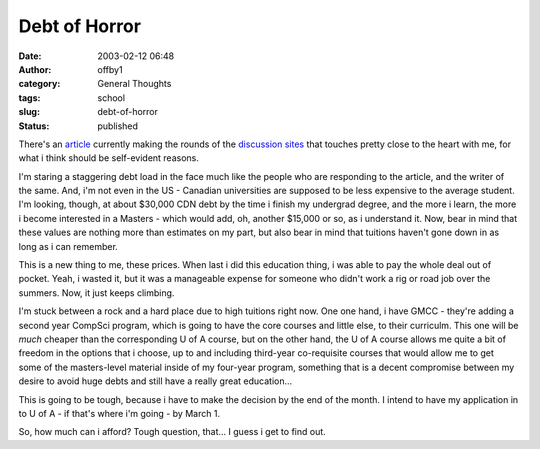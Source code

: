Debt of Horror
##############
:date: 2003-02-12 06:48
:author: offby1
:category: General Thoughts
:tags: school
:slug: debt-of-horror
:status: published

There's an
`article <http://story.news.yahoo.com/news?tmpl=story2&cid=127&e=7&u=/030211/7/38rtp.html>`__
currently making the rounds of the
`discussion <http://www.kuro5hin.org/story/2003/2/11/174223/554>`__
`sites <http://www.metafilter.com/comments.mefi/23490>`__ that touches
pretty close to the heart with me, for what i think should be
self-evident reasons.

I'm staring a staggering debt load in the face much like the people who
are responding to the article, and the writer of the same. And, i'm not
even in the US - Canadian universities are supposed to be less expensive
to the average student. I'm looking, though, at about $30,000 CDN debt
by the time i finish my undergrad degree, and the more i learn, the more
i become interested in a Masters - which would add, oh, another $15,000
or so, as i understand it. Now, bear in mind that these values are
nothing more than estimates on my part, but also bear in mind that
tuitions haven't gone down in as long as i can remember.

This is a new thing to me, these prices. When last i did this education
thing, i was able to pay the whole deal out of pocket. Yeah, i wasted
it, but it was a manageable expense for someone who didn't work a rig or
road job over the summers. Now, it just keeps climbing.

I'm stuck between a rock and a hard place due to high tuitions right
now. One one hand, i have GMCC - they're adding a second year CompSci
program, which is going to have the core courses and little else, to
their curriculm. This one will be *much* cheaper than the corresponding
U of A course, but on the other hand, the U of A course allows me quite
a bit of freedom in the options that i choose, up to and including
third-year co-requisite courses that would allow me to get some of the
masters-level material inside of my four-year program, something that is
a decent compromise between my desire to avoid huge debts and still have
a really great education...

This is going to be tough, because i have to make the decision by the
end of the month. I intend to have my application in to U of A - if
that's where i'm going - by March 1.

So, how much can i afford? Tough question, that... I guess i get to find
out.
